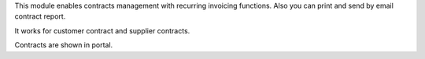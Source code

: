 This module enables contracts management with recurring
invoicing functions. Also you can print and send by email contract report.

It works for customer contract and supplier contracts.

Contracts are shown in portal.
